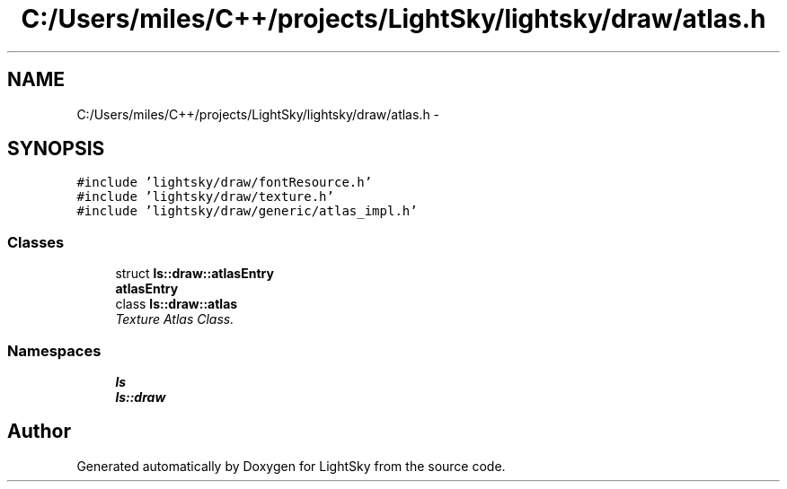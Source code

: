 .TH "C:/Users/miles/C++/projects/LightSky/lightsky/draw/atlas.h" 3 "Sun Oct 26 2014" "Version Pre-Alpha" "LightSky" \" -*- nroff -*-
.ad l
.nh
.SH NAME
C:/Users/miles/C++/projects/LightSky/lightsky/draw/atlas.h \- 
.SH SYNOPSIS
.br
.PP
\fC#include 'lightsky/draw/fontResource\&.h'\fP
.br
\fC#include 'lightsky/draw/texture\&.h'\fP
.br
\fC#include 'lightsky/draw/generic/atlas_impl\&.h'\fP
.br

.SS "Classes"

.in +1c
.ti -1c
.RI "struct \fBls::draw::atlasEntry\fP"
.br
.RI "\fI\fBatlasEntry\fP \fP"
.ti -1c
.RI "class \fBls::draw::atlas\fP"
.br
.RI "\fITexture Atlas Class\&. \fP"
.in -1c
.SS "Namespaces"

.in +1c
.ti -1c
.RI " \fBls\fP"
.br
.ti -1c
.RI " \fBls::draw\fP"
.br
.in -1c
.SH "Author"
.PP 
Generated automatically by Doxygen for LightSky from the source code\&.
